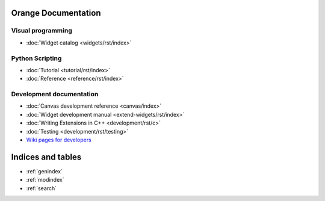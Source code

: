 Orange Documentation
====================

Visual programming
------------------

- :doc:`Widget catalog <widgets/rst/index>`

Python Scripting
----------------

- :doc:`Tutorial <tutorial/rst/index>`
- :doc:`Reference <reference/rst/index>`

Development documentation
-------------------------

- :doc:`Canvas development reference <canvas/index>`
- :doc:`Widget development manual <extend-widgets/rst/index>`
- :doc:`Writing Extensions in C++ <development/rst/c>`
- :doc:`Testing <development/rst/testing>`
- `Wiki pages for developers <http://orange.biolab.si/trac>`_

Indices and tables
==================

* :ref:`genindex`
* :ref:`modindex`
* :ref:`search`

